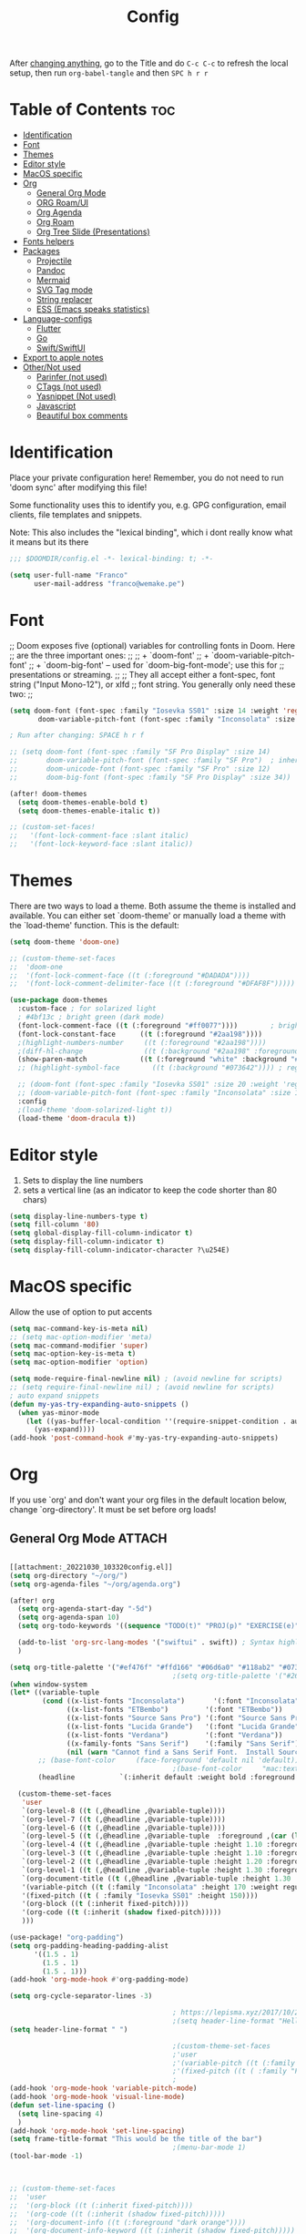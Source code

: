 #+title: Config
#+filetags: "yolo"
#+PROPERTY: header-args :tangle config.el :comments link

After _changing anything_, go to the Title and do =C-c C-c= to refresh the local setup, then run =org-babel-tangle= and then =SPC h r r=

* Table of Contents :toc:
- [[#identification][Identification]]
- [[#font][Font]]
- [[#themes][Themes]]
- [[#editor-style][Editor style]]
- [[#macos-specific][MacOS specific]]
- [[#org][Org]]
  - [[#general-org-mode][General Org Mode]]
  - [[#org-roamui][ORG Roam/UI]]
  - [[#org-agenda][Org Agenda]]
  - [[#org-roam][Org Roam]]
  - [[#org-tree-slide-presentations][Org Tree Slide (Presentations)]]
- [[#fonts-helpers][Fonts helpers]]
- [[#packages][Packages]]
  - [[#projectile][Projectile]]
  - [[#pandoc][Pandoc]]
  - [[#mermaid][Mermaid]]
  - [[#svg-tag-mode][SVG Tag mode]]
  - [[#string-replacer][String replacer]]
  - [[#ess-emacs-speaks-statistics][ESS (Emacs speaks statistics)]]
- [[#language-configs][Language-configs]]
  - [[#flutter][Flutter]]
  - [[#go][Go]]
  - [[#swiftswiftui][Swift/SwiftUI]]
- [[#export-to-apple-notes][Export to apple notes]]
- [[#othernot-used][Other/Not used]]
  - [[#parinfer-not-used][Parinfer (not used)]]
  - [[#ctags-not-used][CTags (not used)]]
  - [[#yasnippet-not-used][Yasnippet (Not used)]]
  - [[#javascript][Javascript]]
  - [[#beautiful-box-comments][Beautiful box comments]]

* Identification
Place your private configuration here! Remember, you do not need to run 'doom
sync' after modifying this file!

Some functionality uses this to identify you, e.g. GPG configuration, email
clients, file templates and snippets.

Note: This also includes the "lexical binding", which i dont really know what it means but its there

#+begin_src emacs-lisp
;;; $DOOMDIR/config.el -*- lexical-binding: t; -*-

(setq user-full-name "Franco"
      user-mail-address "franco@wemake.pe")

#+end_src
* Font
;; Doom exposes five (optional) variables for controlling fonts in Doom. Here
;; are the three important ones:
;;
;; + `doom-font'
;; + `doom-variable-pitch-font'
;; + `doom-big-font' -- used for `doom-big-font-mode'; use this for
;;   presentations or streaming.
;;
;; They all accept either a font-spec, font string ("Input Mono-12"), or xlfd
;; font string. You generally only need these two:
;;

#+begin_src emacs-lisp
(setq doom-font (font-spec :family "Iosevka SS01" :size 14 :weight 'regular)
       doom-variable-pitch-font (font-spec :family "Inconsolata" :size 14))

; Run after changing: SPACE h r f

;; (setq doom-font (font-spec :family "SF Pro Display" :size 14)
;;       doom-variable-pitch-font (font-spec :family "SF Pro")  ; inherits `doom-font''s :size
;;       doom-unicode-font (font-spec :family "SF Pro" :size 12)
;;       doom-big-font (font-spec :family "SF Pro Display" :size 34))

(after! doom-themes
  (setq doom-themes-enable-bold t)
  (setq doom-themes-enable-italic t))

;; (custom-set-faces!
;;   '(font-lock-comment-face :slant italic)
;;   '(font-lock-keyword-face :slant italic))
#+end_src

* Themes
There are two ways to load a theme. Both assume the theme is installed and
available. You can either set `doom-theme' or manually load a theme with the
`load-theme' function. This is the default:
#+begin_src emacs-lisp
(setq doom-theme 'doom-one)

;; (custom-theme-set-faces
;;  'doom-one
;;  '(font-lock-comment-face ((t (:foreground "#DADADA"))))
;;  '(font-lock-comment-delimiter-face ((t (:foreground "#DFAF8F")))))

(use-package doom-themes
  :custom-face ; for solarized light
  ; #4bf13c ; bright green (dark mode)
  (font-lock-comment-face ((t (:foreground "#ff0077"))))        ; bright magenta
  (font-lock-constant-face      ((t (:foreground "#2aa198"))))                       ; solarized cyan
  ;(highlight-numbers-number     ((t (:foreground "#2aa198"))))                       ; solarized cyan
  ;(diff-hl-change               ((t (:background "#2aa198" :foreground "#2aa198")))) ; solarized cyan
  (show-paren-match             ((t (:foreground "white" :background "#174652"))))
  ;; (highlight-symbol-face        ((t (:background "#073642")))) ; region (base0)

  ;; (doom-font (font-spec :family "Iosevka SS01" :size 20 :weight 'regular))
  ;; (doom-variable-pitch-font (font-spec :family "Inconsolata" :size 11))
  :config
  ;(load-theme 'doom-solarized-light t))
  (load-theme 'doom-dracula t))
#+end_src

* Editor style
1. Sets to display the line numbers
2. sets a vertical line (as an indicator to keep the code shorter than 80 chars)

#+begin_src emacs-lisp
(setq display-line-numbers-type t)
(setq fill-column '80)
(setq global-display-fill-column-indicator t)
(setq display-fill-column-indicator t)
(setq display-fill-column-indicator-character ?\u254E)
#+end_src

* MacOS specific
Allow the use of option to put accents
#+begin_src emacs-lisp
(setq mac-command-key-is-meta nil)
;; (setq mac-option-modifier 'meta)
(setq mac-command-modifier 'super)
(setq mac-option-key-is-meta t)
(setq mac-option-modifier 'option)

(setq mode-require-final-newline nil) ; (avoid newline for scripts)
;; (setq require-final-newline nil) ; (avoid newline for scripts)
; auto expand snippets
(defun my-yas-try-expanding-auto-snippets ()
  (when yas-minor-mode
    (let ((yas-buffer-local-condition ''(require-snippet-condition . auto)))
      (yas-expand))))
(add-hook 'post-command-hook #'my-yas-try-expanding-auto-snippets)

  #+end_src

* Org
If you use `org' and don't want your org files in the default location below,
change `org-directory'. It must be set before org loads!

** General Org Mode :ATTACH:
:PROPERTIES:
:ID:       14f0f530-023c-4f53-9acf-b8a35dfd92a4
:END:
#+begin_src emacs-lisp

[[attachment:_20221030_103320config.el]]
(setq org-directory "~/org/")
(setq org-agenda-files "~/org/agenda.org")

(after! org
  (setq org-agenda-start-day "-5d")
  (setq org-agenda-span 10)
  (setq org-todo-keywords '((sequence "TODO(t)" "PROJ(p)" "EXERCISE(e)" "|" "DONE(d)" "CANCELLED(c)")))

  (add-to-list 'org-src-lang-modes '("swiftui" . swift)) ; Syntax highlighting Swift UI
  )

(setq org-title-palette '("#ef476f" "#ffd166" "#06d6a0" "#118ab2" "#073b4c"))
                                        ;(setq org-title-palette '("#264653" "#2a9d8f" "#f4a261" "#e76f51" "#264653"))
(when window-system
(let* ((variable-tuple
        (cond ((x-list-fonts "Inconsolata")       '(:font "Inconsolata"))
              ((x-list-fonts "ETBembo")         '(:font "ETBembo"))
              ((x-list-fonts "Source Sans Pro") '(:font "Source Sans Pro"))
              ((x-list-fonts "Lucida Grande")   '(:font "Lucida Grande"))
              ((x-list-fonts "Verdana")         '(:font "Verdana"))
              ((x-family-fonts "Sans Serif")    '(:family "Sans Serif"))
              (nil (warn "Cannot find a Sans Serif Font.  Install Source Sans Pro."))))
       ;; (base-font-color     (face-foreground 'default nil 'default))
                                        ;(base-font-color     "mac:textColor")
       (headline           `(:inherit default :weight bold :foreground "#35a69c")))

  (custom-theme-set-faces
   'user
   `(org-level-8 ((t (,@headline ,@variable-tuple))))
   `(org-level-7 ((t (,@headline ,@variable-tuple))))
   `(org-level-6 ((t (,@headline ,@variable-tuple))))
   `(org-level-5 ((t (,@headline ,@variable-tuple  :foreground ,(car (last org-title-palette))))))
   `(org-level-4 ((t (,@headline ,@variable-tuple :height 1.10 :foreground ,(cadddr org-title-palette)))))
   `(org-level-3 ((t (,@headline ,@variable-tuple :height 1.10 :foreground ,(caddr org-title-palette)))))
   `(org-level-2 ((t (,@headline ,@variable-tuple :height 1.20 :foreground ,(cadr org-title-palette)))))
   `(org-level-1 ((t (,@headline ,@variable-tuple :height 1.30 :foreground ,(car org-title-palette) ))))
   `(org-document-title ((t (,@headline ,@variable-tuple :height 1.30 :underline nil))))
   '(variable-pitch ((t (:family "Inconsolata" :height 170 :weight regular))))
   '(fixed-pitch ((t ( :family "Iosevka SS01" :height 150))))
   '(org-block ((t (:inherit fixed-pitch))))
   '(org-code ((t (:inherit (shadow fixed-pitch)))))
   )))

(use-package! "org-padding")
(setq org-padding-heading-padding-alist
      '((1.5 . 1)
        (1.5 . 1)
        (1.5 . 1)))
(add-hook 'org-mode-hook #'org-padding-mode)

(setq org-cycle-separator-lines -3)

                                        ; https://lepisma.xyz/2017/10/28/ricing-org-mode/
                                        ;(setq header-line-format "Hello")
(setq header-line-format " ")

                                        ;(custom-theme-set-faces
                                        ;'user
                                        ;'(variable-pitch ((t (:family "ETBembo" :height 180 :weight thin))))
                                        ;'(fixed-pitch ((t ( :family "Fira Code Retina" :height 160)))))
                                        ;
(add-hook 'org-mode-hook 'variable-pitch-mode)
(add-hook 'org-mode-hook 'visual-line-mode)
(defun set-line-spacing ()
  (setq line-spacing 4)
  )
(add-hook 'org-mode-hook 'set-line-spacing)
(setq frame-title-format "This would be the title of the bar")
                                        ;(menu-bar-mode 1)
(tool-bar-mode -1)



;; (custom-theme-set-faces
;;  'user
;;  '(org-block ((t (:inherit fixed-pitch))))
;;  '(org-code ((t (:inherit (shadow fixed-pitch)))))
;;  '(org-document-info ((t (:foreground "dark orange"))))
;;  '(org-document-info-keyword ((t (:inherit (shadow fixed-pitch)))))
;;  '(org-indent ((t (:inherit (org-hide fixed-pitch)))))
;;  '(org-link ((t (:foreground "royal blue" :underline t))))
;;  '(org-meta-line ((t (:inherit (font-lock-comment-face fixed-pitch)))))
;;  '(org-property-value ((t (:inherit fixed-pitch))) t)
;;  '(org-special-keyword ((t (:inherit (font-lock-comment-face fixed-pitch)))))
;;  '(org-table ((t (:inherit fixed-pitch :foreground "#83a598"))))
;;  '(org-tag ((t (:inherit (shadow fixed-pitch) :weight bold :height 0.8))))
;;  '(org-verbatim ((t (:inherit (shadow fixed-pitch))))))

(setq org-hide-emphasis-markers t)
;; (font-lock-add-keywords 'org-mode
;;                         '(("^ *\\([-]\\) "
;;                         (0 (prog1 () (compose-region (match-beginning 1) (match-end 1) "•"))))))


(setq org-image-actual-width (list 550))

(setq prettify-symbols-alist '(("#+BEGIN_SRC" . "➤")
                                       ("#+END_SRC" . "❰")
                                       ("#+begin_src" . "➤")
                                       ("#+end_src" . "❰")
                                       (">=" . "≥")
                                       ("=>" . "⇨")
                                       ("#+title:" . ?\n)
                                       ("#+filetags:" . "»")))

(setq prettify-symbols-unprettify-at-point 'right-edge)

(add-hook 'org-mode-hook 'prettify-symbols-mode)

  ;; (use-package org-superstar
  ;; :straight '(org-superstar
  ;;             :fork (:host github
  ;;                     :repo "thibautbenjamin/org-superstar-mode"))
  ;; :after org
  ;; :hook (org-mode . org-superstar-mode)
  ;; :config
  ;;   (set-face-attribute 'org-superstar-header-bullet nil :inherit 'fixed-pitched :height 180)
  ;; :custom
  ;; ;; set the leading bullet to be a space. For alignment purposes I use an em-quad space (U+2001)
  ;; (org-superstar-headline-bullets-list '(" "))
  ;; (org-superstar-todo-bullet-alist '(("DONE" . ?✔)
  ;;                                    ("TODO" . ?⌖)
  ;;                                    ("ISSUE" . ?)
  ;;                                    ("BRANCH" . ?)
  ;;                                    ("FORK" . ?)
  ;;                                    ("MR" . ?)
  ;;                                    ("MERGED" . ?)
  ;;                                    ("GITHUB" . ?A)
  ;;                                    ("WRITING" . ?✍)
  ;;                                    ("WRITE" . ?✍)
  ;;                                    ))
  ;; (org-superstar-special-todo-items t)
  ;; (org-superstar-leading-bullet "")
  ;; (org-superstar-)
  ;; (org-superstar-todo-bullet-face-alist tb/org-todo-bullet-faces)
  ;; )

;; (after! org
         (setq org-superstar-headline-bullets-list '(?⁖ ?⁖ ?⁖ ?⁖ ?⁖))
;;         ; (setq org-superstar-headline-bullets-list '(?💯 ?✌ ?👌 ?🍀 10040 10047))
;; (set-face-attribute 'org-superstar-header-bullet nil :inherit 'fixed-pitched :height 280)
;         ; (set-face-attribute 'org-superstar-bu)

;;         ; ;; org ellipsis options, other than the default Go to Node...
;;         ;; not supported in common font, but supported in Symbola (my fall-back font) ⬎, ⤷, ⤵
;;         ;; https://zhangda.wordpress.com/2016/02/15/configurations-for-beautifying-emacs-org-mode/
         (setq org-ellipsis "↴");; ⤵ ≫
;;   )

(map! :leader
      :desc "Remove results"
      "c c" #'org-babel-remove-result-one-or-many)
#+end_src

#+RESULTS:
: org-babel-remove-result-one-or-many

** ORG Roam/UI
#+begin_src emacs-lisp
; Roam UI

(map! :leader
      :desc "Capture today"
      "n t" #'org-roam-dailies-capture-today)

(use-package! websocket
    :after org-roam)

(use-package! org-roam-ui
    :after org-roam
    :config
    (setq org-roam-ui-sync-theme t
          org-roam-ui-follow t
          org-roam-ui-update-on-save t
          ))
          ;; org-roam-ui-open-on-start t

#+end_src

** Org Agenda
#+begin_src emacs-lisp
(custom-set-variables
 ;; custom-set-variables was added by Custom.
 ;; If you edit it by hand, you could mess it up, so be careful.
 ;; Your init file should contain only one such instance.
 ;; If there is more than one, they won't work right.
 '(org-agenda-files
   '("/Users/francorivera/org/agenda.org" "/Users/francorivera/org/journal.org" "/Users/francorivera/org/notes.org" "/Users/francorivera/org/notion-articles-ts.org" "/Users/francorivera/org/notion-articles-ts2.org" "/Users/francorivera/org/notion-articles.org")))
#+end_src

** Org Roam
#+begin_src emacs-lisp
(use-package emacsql-sqlite3)
(setq org-roam-database-connector 'sqlite3)
(use-package org-roam
  :ensure t
  :init
  (setq org-roam-v2-ack t)
  :custom
  (org-roam-directory "~/roam")
  (org-roam-completion-everywhere t)
  (org-roam-dailies-directory "journal/")
  (org-roam-dailies-capture-templates
   '(
     ("d" "default" entry "* %<%I:%M %p>: %?"
       :if-new (file+head "%<%Y-%m-%d>.org" "#+title: %<%Y-%m-%d>\n"))
     ("h" "Hckr news reading" entry
      (file "~/roam/Templates/HN.org")
       :if-new (file+head "%<%Y-%m-%d>.org" "#+title: %<%Y-%m-%d>\n"))))
  (org-roam-capture-templates
   '(("d" "default" plain
      "%?"
      :if-new (file+head "%<%Y%m%d%H%M%S>-${slug}.org" "#+title: ${title}\n#+date: %U\n") :unnarrowed t)

     ;; Example used to illustrate how to create a template
     ("l" ; letter to be used for capture template
      ;; title for capture template
      "programming language"
      ;; idk why but its always plain
      plain
      ;; body of the capture template, this can also be placed in an org file
      "* Characteristics\n\n- Family: %?\n- Inspired by: \n\n* Reference:\n\n"
      ;; Setup for new files, you can change this to modify the name of the file created on disk.
      :if-new (file+head "%<%Y%m%d%H%M%S>-${slug}.org" "#+title: ${title}\n")
      ;; always set to unnarrowed some meme about roam v2
      :unnarrowed t)

     ("b" "book notes" plain
      (file "~/roam/Templates/BookNoteTemplate.org")
      :if-new (file+head "%<%Y%m%d%H%M%S>-${slug}.org" "#+title: ${title}\n")
      :unnarrowed t)

     ("p" "project" plain
      "* Goals\n\n%?\n\n* Tasks\n\n** TODO Add initial tasks\n\n* Dates\n\n"
      :if-new (file+head "%<%Y%m%d%H%M%S>-${slug}.org" "#+title: ${title}\n#+filetags: Project")
      :unnarrowed t)

     ("s" "Software" plain
      (file "~/roam/Templates/SoftwareTemplate.org")
      :if-new (file+head "%<%Y%m%d%H%M%S>-${slug}.org" "#+title: ${title}\n #+filetags: :software: \n")
      :unnarrowed t)
     ))

  :bind (("C-c n l" . org-roam-buffer-toggle)
         ("C-c n f" . org-roam-node-find)
         ("C-c n i" . org-roam-node-insert)
         ("C-c n I" . org-roam-node-insert-immediate)
         :map org-mode-map
         ("C-M-i"    . completion-at-point)
         :map org-roam-dailies-map
         ("Y" . org-roam-dailies-capture-yesterday)
         ("T" . org-roam-dailies-capture-tomorrow))
  :bind-keymap
  ("C-c n d" . org-roam-dailies-map)
  :config
  (require 'org-roam-dailies) ;; Ensure the keymap is available
  :config
  (org-roam-setup)
  )

(after! org-roam
  (setq org-roam-mode-section-functions
      (list #'org-roam-backlinks-section
            #'org-roam-reflinks-section
            #'org-roam-unlinked-references-section)))

;; Bind this to C-c n I
(defun org-roam-node-insert-immediate (arg &rest args)
  (interactive "P")
  (let ((args (cons arg args))
        (org-roam-capture-templates (list (append (car org-roam-capture-templates)
                                                  '(:immediate-finish t)))))
    (apply #'org-roam-node-insert args)))

#+end_src


** Org Tree Slide (Presentations)
Hide mode line is something to emulate a presentation
#+begin_src emacs-lisp
(use-package hide-mode-line)

(defun efs/presentation-setup ()
  ;; Hide the mode line
  (hide-mode-line-mode 1)

  ;; Display images inline
  (org-display-inline-images) ;; Can also use org-startup-with-inline-images

  ; remote line numbers
  (setq display-line-numbers-type nil)
  ;; Scale the text.  The next line is for basic scaling:
  (setq text-scale-mode-amount 5)
  ;; (text-scale-mode 1)
  )

  ;; This option is more advanced, allows you to scale other faces too
  ;; (setq-local face-remapping-alist '((default (:height 2.0) variable-pitch)
  ;;                                    (org-verbatim (:height 1.75) org-verbatim)
  ;;                                    (org-block (:height 1.25) org-block))))

(defun efs/presentation-end ()
  ;; Show the mode line again
  (hide-mode-line-mode 0)

  (setq display-line-numbers-type t)

  ;; Turn off text scale mode (or use the next line if you didn't use text-scale-mode)
  ;; (text-scale-mode 0)

  ;; If you use face-remapping-alist, this clears the scaling:
  (setq-local face-remapping-alist '((default variable-pitch default))))

(use-package org-tree-slide
  :hook ((org-tree-slide-play . efs/presentation-setup)
         (org-tree-slide-stop . efs/presentation-end))
  :custom
  (org-tree-slide-slide-in-effect nil)
  (org-tree-slide-activate-message "Presentation started!")
  (org-tree-slide-deactivate-message "Presentation finished!")
  (org-tree-slide-header t)
  (org-tree-slide-breadcrumbs " > ")

  (org-image-actual-width nil))

(when (require 'org-tree-slide nil t)
  (global-set-key (kbd "<f8>") 'org-tree-slide-mode)
  (global-set-key (kbd "S-<f8>") 'org-tree-slide-skip-done-toggle)
  (define-key org-tree-slide-mode-map (kbd "<f5>")
    'org-tree-slide-move-previous-tree)
  (define-key org-tree-slide-mode-map (kbd "<f6>")
    'org-tree-slide-move-next-tree)
  (define-key org-tree-slide-mode-map (kbd "<f7>")
    'org-tree-slide-content)
  (setq org-tree-slide-skip-outline-level 4)
  (org-tree-slide-narrowing-control-profile)
  (setq org-tree-slide-skip-done nil))
#+end_src

* Fonts helpers

#+begin_src emacs-lisp
; u must disable hl line mode
(defun what-face (pos)
  (interactive "d")
  (let ((face (or (get-char-property pos 'read-face-name)
                  (get-char-property pos 'face))))
    (if face (message "Face: %s" face) (message "No face at %d" pos))))
#+end_src

* Packages
** Projectile
#+begin_src emacs-lisp
(setq projectile-project-search-path '("~/repos/" "~/org"))
#+end_src
** Pandoc
#+begin_src emacs-lisp
(add-hook 'markdown-mode-hook 'pandoc-mode)
(setq org-pandoc-options '((toc . t)))

;; (map! :leader
;;       (:prefix ("e" . "exports")
;;       :desc "Export org to PDF via latex with pandoc"
;;       "" #'org-pandoc-export-to-latex-pdf))

(map! :leader
      :desc "Export org to PDF via latex with pandoc"
      "e" #'org-pandoc-export-to-latex-pdf)

;; (setq org-pandoc-options-for-latex '((template . "/Users/francorivera/repos/12-handbook/src/template.tex")))
(setq org-pandoc-options-for-latex-pdf '((pdf-engine . "xelatex")
                                         (template . "/Users/francorivera/repos/latex/eisvogel.tex")))
(defun cv-pdf()
  (interactive)
(setq org-pandoc-options-for-latex-pdf '((pdf-engine . "xelatex")
                                         (template . "/Users/francorivera/repos/latex/cv.tex"))))
(defun eisvogel-pdf()
  (interactive)
(setq org-pandoc-options-for-latex-pdf '((pdf-engine . "xelatex")
                                         (template . "/Users/francorivera/repos/latex/eisvogel.tex"))))
(map! :leader
      (:prefix ("d" . "exports")
      :desc "Set pdf to CV"
      "v" #'cv-pdf))

(map! :leader
      (:prefix ("d" . "exports")
      :desc "Set value to eisvogel"
      "e" #'eisvogel-pdf))
#+end_src

** Mermaid
#+begin_src emacs-lisp
(setq ob-mermaid-cli-path "/opt/homebrew/bin/mmdc")
#+end_src
** SVG Tag mode
#+begin_src emacs-lisp
(require 'svg-tag-mode)

(defconst date-re "[0-9]\\{4\\}-[0-9]\\{2\\}-[0-9]\\{2\\}")
(defconst time-re "[0-9]\\{2\\}:[0-9]\\{2\\}")
(defconst day-re "[A-Za-z]\\{3\\}")

(defun svg-progress-percent (value)
  (svg-image (svg-lib-concat
              (svg-lib-progress-bar (/ (string-to-number value) 100.0)
                                nil :margin 0 :stroke 2 :radius 3 :padding 2 :width 11)
              (svg-lib-tag (concat value "%")
                           nil :stroke 0 :margin 0)) :ascent 'center))

(defun svg-progress-count (value)
  (let* ((seq (mapcar #'string-to-number (split-string value "/")))
         (count (float (car seq)))
         (total (float (cadr seq))))
  (svg-image (svg-lib-concat
              (svg-lib-progress-bar (/ count total) nil
                                    :margin 0 :stroke 2 :radius 3 :padding 2 :width 11)
              (svg-lib-tag value nil
                           :stroke 0 :margin 0)) :ascent 'center)))

(setq svg-tag-tags
      `(
        ;; Org tags
        (":\\([A-Za-z0-9]+\\)" . ((lambda (tag) (svg-tag-make tag))))
        (":\\([A-Za-z0-9]+[ \-]\\)" . ((lambda (tag) tag)))

        ;; Task priority
        ("\\[#[A-Z]\\]" . ( (lambda (tag)
                              (svg-tag-make tag :face 'org-priority
                                            :beg 2 :end -1 :margin 0))))

        ;; Progress
        ("\\(\\[[0-9]\\{1,3\\}%\\]\\)" . ((lambda (tag)
                                            (svg-progress-percent (substring tag 1 -2)))))
        ("\\(\\[[0-9]+/[0-9]+\\]\\)" . ((lambda (tag)
                                          (svg-progress-count (substring tag 1 -1)))))

        ;; TODO / DONE
        ("TODO" . ((lambda (tag) (svg-tag-make "TODO" :face 'org-todo :inverse t :margin 0))))
        ("DONE" . ((lambda (tag) (svg-tag-make "DONE" :face 'org-done :margin 0))))


        ;; Citation of the form [cite:@Knuth:1984]
        ("\\(\\[cite:@[A-Za-z]+:\\)" . ((lambda (tag)
                                          (svg-tag-make tag
                                                        :inverse t
                                                        :beg 7 :end -1
                                                        :crop-right t))))
        ("\\[cite:@[A-Za-z]+:\\([0-9]+\\]\\)" . ((lambda (tag)
                                                (svg-tag-make tag
                                                              :end -1
                                                              :crop-left t))))


        ;; Active date (without day name, with or without time)
        (,(format "\\(<%s>\\)" date-re) .
         ((lambda (tag)
            (svg-tag-make tag :beg 1 :end -1 :margin 0))))
        (,(format "\\(<%s *\\)%s>" date-re time-re) .
         ((lambda (tag)
            (svg-tag-make tag :beg 1 :inverse nil :crop-right t :margin 0))))
        (,(format "<%s *\\(%s>\\)" date-re time-re) .
         ((lambda (tag)
            (svg-tag-make tag :end -1 :inverse t :crop-left t :margin 0))))

        ;; Inactive date  (without day name, with or without time)
         (,(format "\\(\\[%s\\]\\)" date-re) .
          ((lambda (tag)
             (svg-tag-make tag :beg 1 :end -1 :margin 0 :face 'org-date))))
         (,(format "\\(\\[%s *\\)%s\\]" date-re time-re) .
          ((lambda (tag)
             (svg-tag-make tag :beg 1 :inverse nil :crop-right t :margin 0 :face 'org-date))))
         (,(format "\\[%s *\\(%s\\]\\)" date-re time-re) .
          ((lambda (tag)
             (svg-tag-make tag :end -1 :inverse t :crop-left t :margin 0 :face 'org-date))))))

(svg-tag-mode t)

;; To do:         TODO DONE
;; Tags:          :TAG1:TAG2:TAG3:
;; Priorities:    [#A] [#B] [#C]
;; Progress:      [1/3]
;;                [42%]
;; Active date:   <2021-12-24>
;;                <2021-12-24 14:00>
;; Inactive date: [2021-12-24]
;;                [2021-12-24 14:00]
;; Citation:      [cite:@Knuth:1984]


#+end_src
** String replacer
#+begin_src emacs-lisp
(load-file "~/repos/string-replacer-mode/string-replacer-mode.el")

(setq string-replacer--meme-replace-string "⎓")
(setq string-replacer--font-height 1.0)
(setq string-replacer--font-width  2.2)
(global-string-replacer-mode t)
; -------
;
#+end_src

#+RESULTS:
: t

** ESS (Emacs speaks statistics)
#+begin_src emacs-lisp
(use-package ess
  :ensure t
)
#+end_src

* Language-configs
** Flutter

#+begin_src emacs-lisp
(map! :leader
      :desc "Hot reload"
      "r" #'flutter-hot-reload)

(defun hot-reload-flutter ()
  "send Hot reload to flutter mode"
  (when (eq major-mode 'dart-mode)
    ; run default
    (flutter-run-or-hot-reload)
    ; run web (this sadly does not work )
    ; (flutter-run-or-hot-reload)
    ))

(add-hook 'after-save-hook #'hot-reload-flutter)

(setq lsp-dart-sdk-dir "/opt/homebrew/Caskroom/flutter/2.8.1/flutter/bin/cache/dart-sdk/")

(use-package! lsp-mode)
(use-package! lsp-dart
  :hook (dart-mode . lsp))
; (use-package! yasnippet :config (yas-global-mode))
(use-package! lsp-ui)
(use-package! hover)

(add-hook 'dart-mode-hook 'lsp)

(setq gc-cons-threshold (* 100 1024 1024)
      read-process-output-max (* 1024 1024)
      company-minimum-prefix-length 1
      lsp-lens-enable t
      lsp-signature-auto-activate nil)

;; End of flutter

#+end_src

** Go
#+begin_src emacs-lisp
(add-hook 'before-save-hook 'gofmt-before-save)
#+end_src

** Swift/SwiftUI
#+begin_src emacs-lisp
(defun ob-swiftui--expand-body (body params)
  "Expand BODY according to PARAMS and PROCESSED-PARAMS, return the expanded body."
  (let ((write-to-file (member "file" (map-elt params :result-params)))
        (root-view (when (and (map-elt params :view)
                              (not (string-equal (map-elt params :view) "none")))
                     (map-elt params :view))))
    (format
     "
// Swift snippet heavily based on Chris Eidhof's code at:
// https://gist.github.com/chriseidhof/26768f0b63fa3cdf8b46821e099df5ff
import Cocoa
import SwiftUI
import Foundation
let screenshotURL = URL(fileURLWithPath: NSTemporaryDirectory(), isDirectory: true).appendingPathComponent(ProcessInfo.processInfo.globallyUniqueString + \".png\")
let preview = %s
// Body to run.
%s
extension NSApplication {
  public func run<V: View>(_ view: V) {
    let appDelegate = AppDelegate(view)
    NSApp.setActivationPolicy(.regular)
    mainMenu = customMenu
    delegate = appDelegate
    run()
  }
  public func run<V: View>(@ViewBuilder view: () -> V) {
    let appDelegate = AppDelegate(view())
    NSApp.setActivationPolicy(.regular)
    mainMenu = customMenu
    delegate = appDelegate
    run()
  }
}
extension NSApplication {
  var customMenu: NSMenu {
    let appMenu = NSMenuItem()
    appMenu.submenu = NSMenu()
    let quitItem = NSMenuItem(
      title: \"Quit \(ProcessInfo.processInfo.processName)\",
      action: #selector(NSApplication.terminate(_:)), keyEquivalent: \"q\")
    quitItem.keyEquivalentModifierMask = []
    appMenu.submenu?.addItem(quitItem)
    let mainMenu = NSMenu(title: \"Main Menu\")
    mainMenu.addItem(appMenu)
    return mainMenu
  }
}
class AppDelegate<V: View>: NSObject, NSApplicationDelegate, NSWindowDelegate {
  var window = NSWindow(
    contentRect: NSRect(x: 0, y: 0, width: 1214 * 0.2, height: 1296 * 0.2),
    styleMask: [.titled, .closable, .miniaturizable, .resizable, .fullSizeContentView],
    backing: .buffered, defer: false)
  var contentView: V
  init(_ contentView: V) {
    self.contentView = contentView
  }
  func applicationDidFinishLaunching(_ notification: Notification) {
    window.delegate = self
    window.center()
    window.contentView = NSHostingView(rootView: contentView)
    window.makeKeyAndOrderFront(nil)
    if preview {
      screenshot(view: window.contentView!, saveTo: screenshotURL)
      // Write path (without newline) so org babel can parse it.
      print(screenshotURL.path, terminator: \"\")
      NSApplication.shared.terminate(self)
      return
    }
    window.title = \"press q to exit\"
    window.setFrameAutosaveName(\"Main Window\")
    NSApp.activate(ignoringOtherApps: true)
  }
}
func screenshot(view: NSView, saveTo fileURL: URL) {
  let rep = view.bitmapImageRepForCachingDisplay(in: view.bounds)!
  view.cacheDisplay(in: view.bounds, to: rep)
  let pngData = rep.representation(using: .png, properties: [:])
  try! pngData?.write(to: fileURL)
}
// Additional view definitions.
%s
"
     (if write-to-file
         "true"
       "false")
     (if root-view
         (format "NSApplication.shared.run(%s())" root-view)
       (format "NSApplication.shared.run {%s}" body))
     (if root-view
         body
       ""))))
#+end_src


* Export to apple notes
Taken from
[[https://vxlabs.com/2018/10/29/importing-orgmode-notes-into-apple-notes/][Importing all of your orgmode notes into Apple Notes for mobile access. - vxlabs]]
#+begin_src emacs-lisp
; https://orgmode.org/manual/HTML-preamble-and-postamble.html
;; disable author + date + validate link at end of HTML exports
(setq org-html-postamble nil)

(setq org-export-with-broken-links t)

(defun org-html-publish-to-html-for-apple-notes (plist filename pub-dir)
  "Convert blank lines to <br /> and remove <h1> titles."
  ;; temporarily configure export to convert math to images because
  ;; apple notes obviously can't use mathjax (the default)
  (let* ((org-html-with-latex 'imagemagick)
         (outfile
          (org-publish-org-to 'html filename
                              (concat "." (or (plist-get plist :html-extension)
                                              org-html-extension
                                              "html"))
                              plist pub-dir)))
    ;; 1. apple notes handles <p> paras badly, so we have to replace all blank
    ;;    lines (which the orgmode export accurately leaves for us) with
    ;;    <br /> tags to get apple notes to actually render blank lines between
    ;;    paragraphs
    ;; 2. remove large h1 with title, as apple notes already adds <title> as
    ;; the note title
    (shell-command
     (format "sed -i \"\" -e 's/^$/<br \\/>/' -e 's/<h1 class=\"title\">.*<\\/h1>$//' %s"
             outfile))
    outfile))

(setq org-publish-project-alist
      '(("pkb4000"
         :base-directory "~/roam/"
         :publishing-directory "~/Documents/roam-apple/"
         :recursive t
         :publishing-function org-html-publish-to-html-for-apple-notes
         :section-numbers nil
         :with-toc nil)
        ("pkb4000-static"
         :base-directory "~/roam/"
         :base-extension "css\\|js\\|png\\|jpg\\|gif\\|pdf\\|mp3\\|ogg\\|swf"
         :publishing-directory "~/Documents/roam-apple/"
         :recursive t
         :publishing-function org-publish-attachment
         )))

#+end_src


* Other/Not used
    #+begin_src emacs-lisp
    ; (magit-log-margin-width)
    ; (setq magit-log-margin--custom-type (t "%Y-%m-%d %H:%M " magit-log-margin-width t 18))
    #+end_src
** Parinfer (not used)
#+begin_src emacs-lisp
;; (use-package parinfer-rust-mode
;;    :hook emacs-lisp-mode
;;    :init
;;    (setq parinfer-rust-library "~/.emacs.d/parinfer-rust/parinfer-rust-darwin.so"))
;;
#+end_src
** CTags (not used)
#+begin_src emacs-lisp
 (setq path-to-ctags "/usr/bin/ctags") ;; <- your ctags path here

 (defun create-tags (dir-name)
    "Create tags file."
    (interactive "DDirectory: ")
    (shell-command
     (format "%s -f TAGS -e -R %s" path-to-ctags (directory-file-name dir-name)))
  )

#+end_src

** Yasnippet (Not used)
#+begin_src emacs-lisp
;; (use-package! yasnippet
;;   :config
;;  ;  (setq yas-snippet-dirs '("~/.doom.d/snippets"))
;;   (setq yas-indent-line 'fixed) ; avoid weird auto indent by default that messes up snippets tbh
;;   (add-hook 'yas-minor-mode-hook (lambda ()
;;                                    (yas-activate-extra-mode 'fundamental-mode)))
;;   (yas-global-mode 1))
;;
#+end_src


#+begin_src emacs-lisp
(map! :leader
      :desc "Replace"
      "c R" #'replace-string)

#+end_src

** Javascript
#+begin_src emacs-lisp
(setq js-indent-level 2)
;;; runs eslint --fix on the current file after save
;;; alpha quality -- use at your own risk

(defun eslint-fix-file ()
  (interactive)
  (message "eslint --fixing the file" (buffer-file-name))
  (shell-command (concat "eslint --fix " (buffer-file-name))))

(defun eslint-fix-file-and-revert ()
  (interactive)
  (eslint-fix-file)
  (revert-buffer t t))

;; (add-hook 'rjsx-mode-hook
;;           (lambda ()
;;             (add-hook 'after-save-hook #'eslint-fix-file-and-revert)))
#+end_src


** Beautiful box comments
#+begin_src emacs-lisp
(map! :leader
      :desc "Beautiful boxes"
      "c b" #'aa2u)
#+end_src
